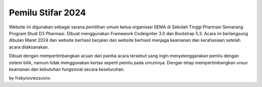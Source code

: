 ###################
Pemilu Stifar 2024
###################

Website ini digunakan sebagai sarana pemilihan umum ketua organisasi SEMA di Sekolah Tinggi Pharmasi Semarang Program Studi D3 Pharmasi. Dibuat menggunakan Framework Codeigniter 3.0 dan Bootstrap 5.3. Acara ini berlangsung dibulan Maret 2024 dan website berhasil berjalan dan website berhasil menjaga keamanan dan kerahasiaan setelah acara dilaksanakan.

Dibuat dengan mempertimbangkan acuan dari panitia acara tersebut yang ingin menyelenggarakan pemilu dengan sistem bilik, namum tidak menggunakan kertas seperti pemilu pada umumnya. Dengan tetap mempertimbangkan unsur keamanan dan kebutuhan fungsional secara keseluruhan.

by frskynxvwzsvxnx
